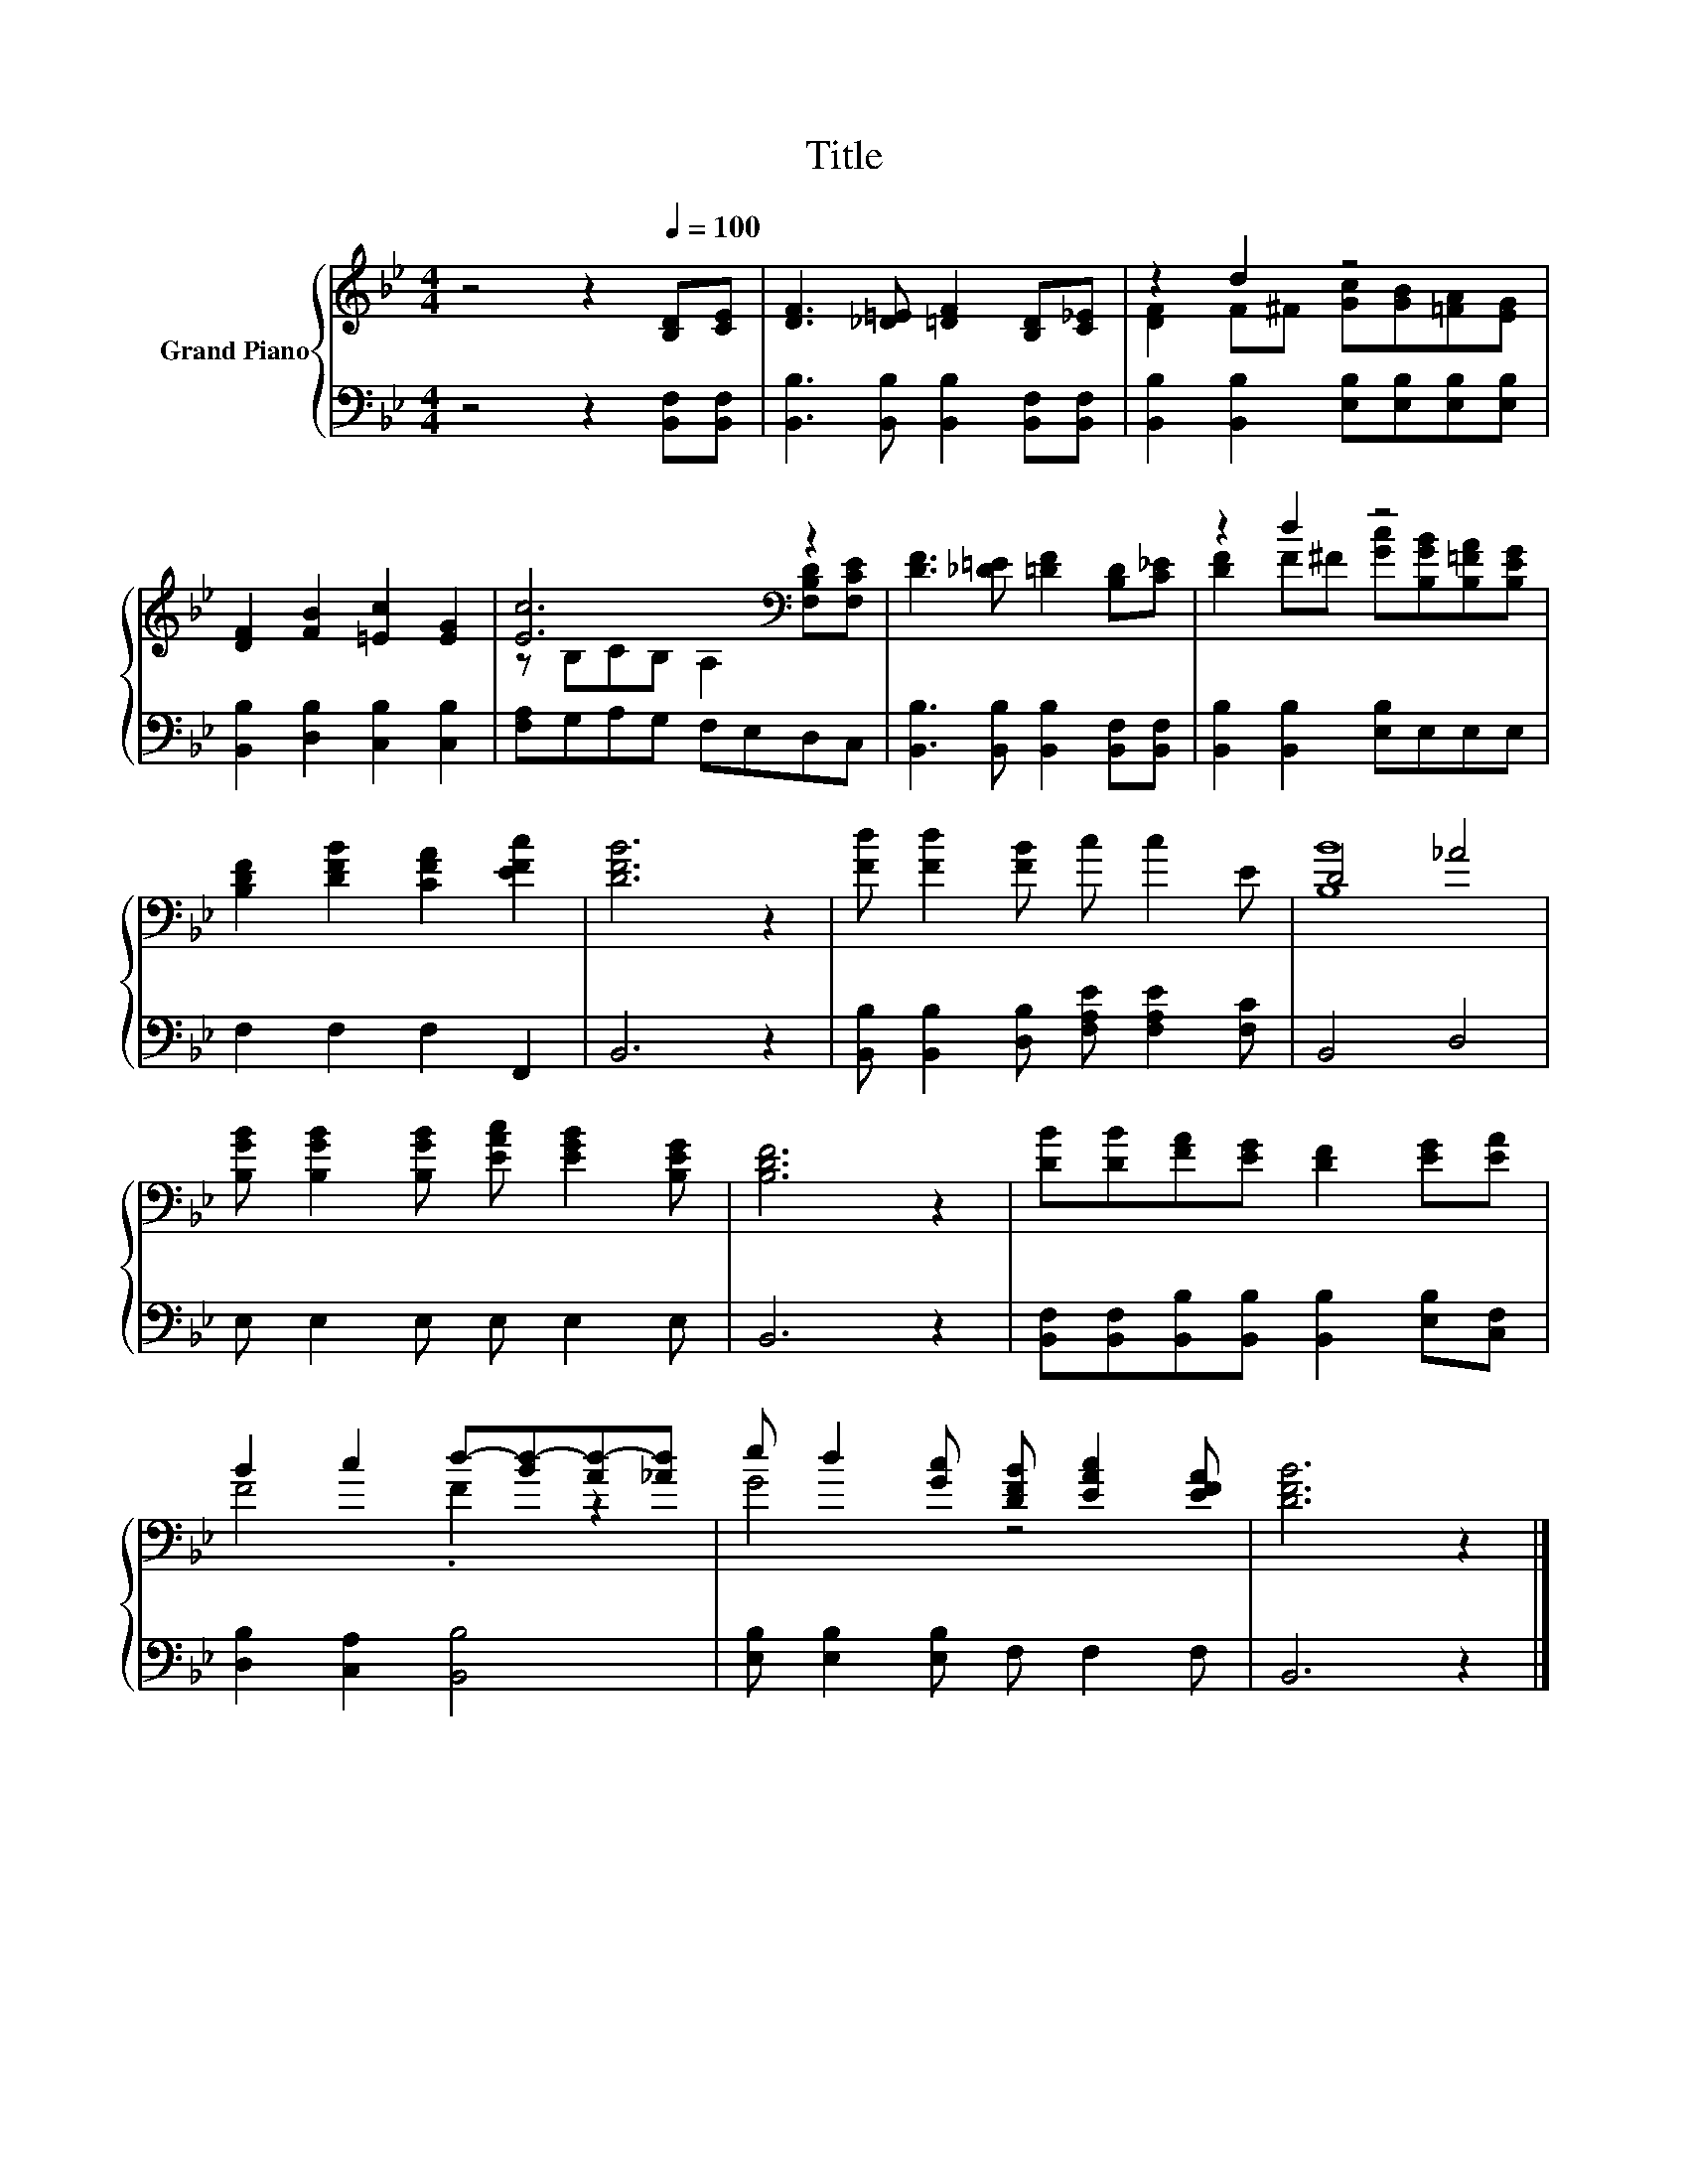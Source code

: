 X:1
T:Title
%%score { ( 1 3 ) | 2 }
L:1/8
M:4/4
K:Bb
V:1 treble nm="Grand Piano"
V:3 treble 
V:2 bass 
V:1
 z4 z2[Q:1/4=100] [B,D][CE] | [DF]3 [_D=E] [=DF]2 [B,D][C_E] | z2 d2 z4 | %3
 [DF]2 [FB]2 [=Ec]2 [EG]2 | [Ec]6[K:bass] z2 | [DF]3 [_D=E] [=DF]2 [B,D][C_E] | z2 d2 z4 | %7
 [B,DF]2 [DFB]2 [CFA]2 [EFc]2 | [DFB]6 z2 | [Fd] [Fd]2 [FB] c c2 E | D4 _A4 | %11
 [B,GB] [B,GB]2 [B,GB] [EAc] [EGB]2 [B,EG] | [B,DF]6 z2 | [DB][DB][FA][EG] [DF]2 [EG][EA] | %14
 B2 c2 d-[Bd-][Ad-][_Ad] | e d2 [Gc] [DFB] [EAc]2 [EFA] | [DFB]6 z2 |] %17
V:2
 z4 z2 [B,,F,][B,,F,] | [B,,B,]3 [B,,B,] [B,,B,]2 [B,,F,][B,,F,] | %2
 [B,,B,]2 [B,,B,]2 [E,B,][E,B,][E,B,][E,B,] | [B,,B,]2 [D,B,]2 [C,B,]2 [C,B,]2 | %4
 [F,A,]G,A,G, F,E,D,C, | [B,,B,]3 [B,,B,] [B,,B,]2 [B,,F,][B,,F,] | %6
 [B,,B,]2 [B,,B,]2 [E,B,]E,E,E, | F,2 F,2 F,2 F,,2 | B,,6 z2 | %9
 [B,,B,] [B,,B,]2 [D,B,] [F,A,E] [F,A,E]2 [F,C] | B,,4 D,4 | E, E,2 E, E, E,2 E, | B,,6 z2 | %13
 [B,,F,][B,,F,][B,,B,][B,,B,] [B,,B,]2 [E,B,][C,F,] | [D,B,]2 [C,A,]2 [B,,B,]4 | %15
 [E,B,] [E,B,]2 [E,B,] F, F,2 F, | B,,6 z2 |] %17
V:3
 x8 | x8 | [DF]2 F^F [Gc][GB][=FA][EG] | x8 | z[K:bass] B,CB, A,2 [F,B,D][F,CE] | x8 | %6
 [DF]2 F^F [Gc][B,GB][B,=FA][B,EG] | x8 | x8 | x8 | [B,B]8 | x8 | x8 | x8 | F4 .F2 z2 | G4 z4 | %16
 x8 |] %17

